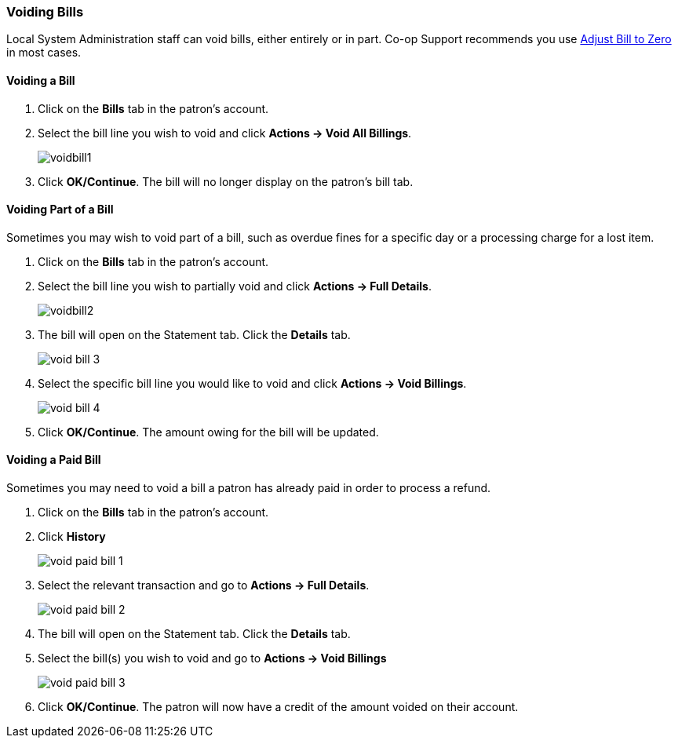 Voiding Bills
~~~~~~~~~~~~~
(((Void Bills)))

Local System Administration staff can void bills, either entirely or in part. Co-op Support recommends you 
use xref:_adjust_bill_balance_to_zero[Adjust Bill to Zero] in most cases.

Voiding a Bill
^^^^^^^^^^^^^^

. Click on the *Bills* tab in the patron's account.
. Select the bill line you wish to void and click *Actions -> Void All Billings*.
+
image:images/circ/voidbill1.png[scaledwidth="75%"]
+
. Click *OK/Continue*.  The bill will no longer display on the patron's bill tab.

Voiding Part of a Bill
^^^^^^^^^^^^^^^^^^^^^^

Sometimes you may wish to void part of a bill, such as overdue fines for a specific day or a processing charge
for a lost item.

. Click on the *Bills* tab in the patron's account.
. Select the bill line you wish to partially void and click *Actions -> Full Details*.
+
image:images/circ/voidbill2.png[scaledwidth="75%"]
+
. The bill will open on the Statement tab.  Click the *Details* tab.
+
image:images/circ/void-bill-3.png[scaledwidth="75%"]
+
. Select the specific bill line you would like to void and click *Actions -> Void Billings*.
+
image:images/circ/void-bill-4.png[scaledwidth="75%"]
+
. Click *OK/Continue*.  The amount owing for the bill will be updated.

Voiding a Paid Bill
^^^^^^^^^^^^^^^^^^^

Sometimes you may need to void a bill a patron has already paid in order to process a refund.

. Click on the *Bills* tab in the patron's account.
. Click *History*
+
image:images/circ/void-paid-bill-1.png[scaledwidth="75%"]
+
. Select the relevant transaction and go to *Actions -> Full Details*.
+
image:images/circ/void-paid-bill-2.png[scaledwidth="75%"]
+
. The bill will open on the Statement tab.  Click the *Details* tab.
. Select the bill(s) you wish to void and go to *Actions -> Void Billings*
+
image:images/circ/void-paid-bill-3.png[scaledwidth="75%"]
+
. Click *OK/Continue*.  The patron will now have a credit of the amount voided on their account.

